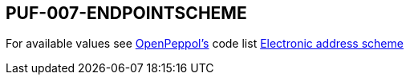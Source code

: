 == PUF-007-ENDPOINTSCHEME

For available values see https://peppol.org[OpenPeppol's] code list https://docs.peppol.eu/poacc/billing/3.0/codelist/eas/[Electronic address scheme]